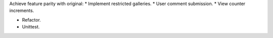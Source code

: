 Achieve feature parity with original:
* Implement restricted galleries.
* User comment submission.
* View counter increments.

* Refactor.
* Unittest.
